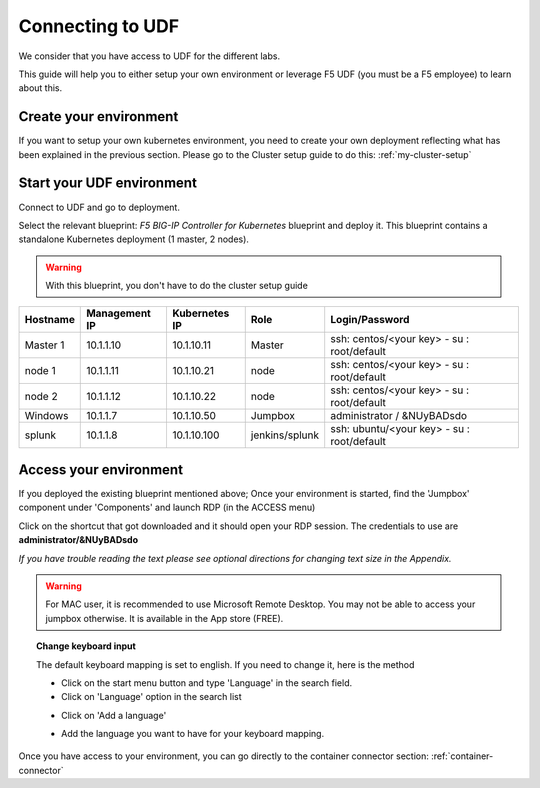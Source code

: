 .. _access_udf:

Connecting to UDF
=================

We consider that you have access to UDF for the different labs. 

This guide will help you to either setup your own environment or leverage F5 UDF (you must be a F5 employee) to learn about this. 


Create your environment
-----------------------

If you want to setup your own kubernetes environment, you need to create your own deployment reflecting what has been explained in the previous section. Please go to the Cluster setup guide to do this: :ref:`my-cluster-setup`


Start your UDF environment
--------------------------

Connect to UDF and go to deployment. 

Select the relevant blueprint: *F5 BIG-IP Controller for Kubernetes* blueprint and deploy it. This blueprint contains a standalone Kubernetes deployment (1 master, 2 nodes).


.. warning:: 

   With this blueprint, you don't have to do the cluster setup guide

==================  ====================  ====================  ==============  =============================================
     Hostname           Management IP        Kubernetes IP          Role                 Login/Password
==================  ====================  ====================  ==============  =============================================
     Master 1             10.1.1.10            10.1.10.11          Master        ssh: centos/<your key> - su : root/default           
      node 1              10.1.1.11            10.1.10.21           node         ssh: centos/<your key> - su : root/default
      node 2              10.1.1.12            10.1.10.22           node         ssh: centos/<your key> - su : root/default
     Windows                10.1.1.7            10.1.10.50        Jumpbox            administrator / &NUyBADsdo
      splunk              10.1.1.8            10.1.10.100       jenkins/splunk   ssh: ubuntu/<your key> - su : root/default
==================  ====================  ====================  ==============  =============================================

Access your environment
-----------------------

If you deployed the existing blueprint mentioned above; Once your environment is started, find the 'Jumpbox' component under 'Components' and launch RDP (in the ACCESS menu)

.. image:: ../images/Launch-RDP.png
   :scale: 50%
   :align: center

Click on the shortcut that got downloaded and it should open your RDP session. The credentials to use are **administrator/&NUyBADsdo**

*If you have trouble reading the text please see optional directions for changing text size in the Appendix.*

.. warning:: For MAC user, it is recommended to use Microsoft Remote Desktop. You may not be able to access your jumpbox otherwise. It is available in the App store (FREE).
   

.. topic:: Change keyboard input

   The default keyboard mapping is set to english. If you need to change it, here is the method
   
   * Click on the start menu button and type 'Language' in the search field.
   * Click on 'Language' option in the search list
   
   .. image:: ../images/select-region-language.png
      :scale: 50 %
      :align: center

   * Click on 'Add a language' 
   
   .. image:: ../images/select-change-keyboard.png
      :scale: 50 %
      :align: center

   * Add the language you want to have for your keyboard mapping. 

Once you have access to your environment, you can go directly to the container connector section: :ref:`container-connector`

